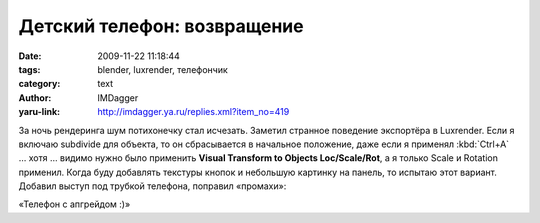 Детский телефон: возвращение
============================
:date: 2009-11-22 11:18:44
:tags: blender, luxrender, телефончик
:category: text
:author: IMDagger
:yaru-link: http://imdagger.ya.ru/replies.xml?item_no=419

За ночь рендеринга шум потихонечку стал исчезать. Заметил странное
поведение экспортёра в Luxrender. Если я включаю subdivide для объекта,
то он сбрасывается в начальное положение, даже если я применял :kbd:`Ctrl+A` …
хотя … видимо нужно было применить **Visual Transform to Objects
Loc/Scale/Rot**, а я только Scale и Rotation применил. Когда буду
добавлять текстуры кнопок и небольшую картинку на панель, то испытаю
этот вариант. Добавил выступ под трубкой телефона, поправил «промахи»:

.. class:: text-center

|image0|

.. class:: text-center

«Телефон с апгрейдом :)»

.. |image0| image:: http://img-fotki.yandex.ru/get/3903/imdagger.4/0_1922e_5142afd8_L
   :target: http://fotki.yandex.ru/users/imdagger/view/102958/
